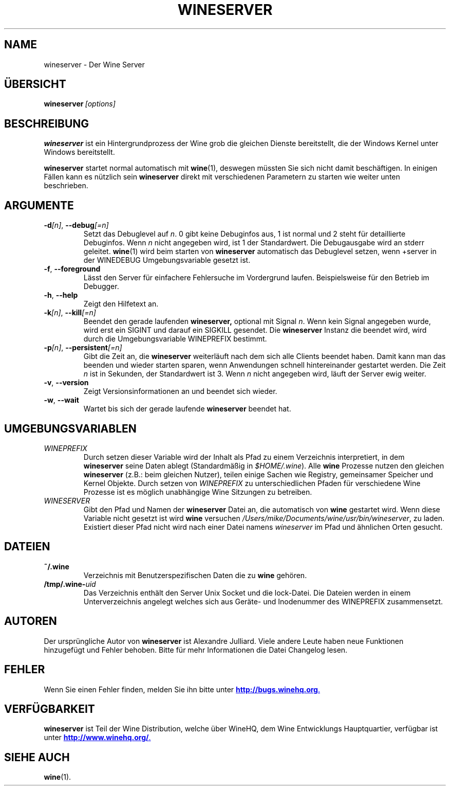 .\" -*- nroff -*-
.TH WINESERVER 1 "April 2010" "Wine 1.4.1" "Windows on Unix"
.SH NAME
wineserver \- Der Wine Server
.SH ÜBERSICHT
.BI wineserver\  [options]
.SH BESCHREIBUNG
.B wineserver
ist ein Hintergrundprozess der Wine grob die gleichen Dienste bereitstellt,
die der Windows Kernel unter Windows bereitstellt.
.PP
.B wineserver
startet normal automatisch mit \fBwine\fR(1), deswegen müssten Sie
sich nicht damit beschäftigen. In einigen Fällen kann es nützlich sein
\fBwineserver\fR direkt mit verschiedenen Parametern zu starten wie
weiter unten beschrieben.
.SH ARGUMENTE
.TP
\fB\-d\fI[n]\fR, \fB--debug\fI[=n]
Setzt das Debuglevel auf
.IR n .
0 gibt keine Debuginfos aus, 1 ist normal und 2 steht für
detaillierte Debuginfos. Wenn
.I n
nicht angegeben wird, ist 1 der Standardwert. Die Debugausgabe wird
an stderr geleitet. \fBwine\fR(1) wird beim starten von \fBwineserver\fR
automatisch das Debuglevel setzen, wenn +server in der WINEDEBUG
Umgebungsvariable gesetzt ist.
.TP
.BR \-f ", " --foreground
Lässt den Server für einfachere Fehlersuche im Vordergrund laufen.
Beispielsweise für den Betrieb im Debugger.
.TP
.BR \-h ", " --help
Zeigt den Hilfetext an.
.TP
\fB\-k\fI[n]\fR, \fB--kill\fI[=n]
Beendet den gerade laufenden
.B wineserver,
optional mit Signal \fIn\fR. Wenn kein Signal angegeben wurde, wird
erst ein SIGINT und darauf ein SIGKILL gesendet. Die \fBwineserver\fR
Instanz die beendet wird, wird durch die Umgebungsvariable WINEPREFIX
bestimmt.
.TP
\fB\-p\fI[n]\fR, \fB--persistent\fI[=n]
Gibt die Zeit an, die \fBwineserver\fR weiterläuft nach dem sich alle Clients
beendet haben. Damit kann man das beenden und wieder starten sparen,
wenn Anwendungen schnell hintereinander gestartet werden. Die Zeit \fIn\fR ist
in Sekunden, der Standardwert ist 3. Wenn \fIn\fR nicht angegeben wird, läuft
der Server ewig weiter.
.TP
.BR \-v ", " --version
Zeigt Versionsinformationen an und beendet sich wieder.
.TP
.BR \-w ", " --wait
Wartet bis sich der gerade laufende
.B wineserver
beendet hat.
.SH UMGEBUNGSVARIABLEN
.TP
.I WINEPREFIX
Durch setzen dieser Variable wird der Inhalt als Pfad zu einem Verzeichnis
interpretiert, in dem
.B wineserver
seine Daten ablegt (Standardmäßig in \fI$HOME/.wine\fR). Alle
.B wine
Prozesse nutzen den gleichen
.B wineserver
(z.B.: beim gleichen Nutzer), teilen einige Sachen wie Registry, gemeinsamer Speicher
und Kernel Objekte.
Durch setzen von
.I WINEPREFIX
zu unterschiedlichen Pfaden für verschiedene Wine Prozesse ist es möglich unabhängige
Wine Sitzungen zu betreiben.
.TP
.I WINESERVER
Gibt den Pfad und Namen der
.B wineserver
Datei an, die automatisch von \fBwine\fR gestartet wird. Wenn diese
Variable nicht gesetzt ist wird \fBwine\fR versuchen
.IR /Users/mike/Documents/wine/usr/bin/wineserver ,
zu laden. Existiert dieser Pfad nicht wird nach einer Datei namens
\fIwineserver\fR im Pfad und ähnlichen Orten gesucht.
.SH DATEIEN
.TP
.B ~/.wine
Verzeichnis mit Benutzerspezifischen Daten die zu
.B wine
gehören.
.TP
.BI /tmp/.wine- uid
Das Verzeichnis enthält den Server Unix Socket und die lock-Datei.
Die Dateien werden in einem Unterverzeichnis angelegt welches sich aus
Geräte- und Inodenummer des WINEPREFIX zusammensetzt.
.SH AUTOREN
Der ursprüngliche Autor von
.B wineserver
ist Alexandre Julliard. Viele andere Leute haben neue Funktionen hinzugefügt
und Fehler behoben. Bitte für mehr Informationen die Datei Changelog lesen.
.SH FEHLER
Wenn Sie einen Fehler finden, melden Sie ihn bitte unter
.UR http://bugs.winehq.org
.BR http://bugs.winehq.org .
.UE
.SH VERFÜGBARKEIT
.B wineserver
ist Teil der Wine Distribution, welche über WineHQ, dem Wine Entwicklungs Hauptquartier,
verfügbar ist unter
.UR http://www.winehq.org/
.BR http://www.winehq.org/ .
.UE
.SH "SIEHE AUCH"
.BR wine (1).
